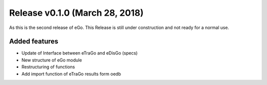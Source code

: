 Release v0.1.0 (March 28, 2018)
+++++++++++++++++++++++++++++++

As this is the second release of eGo. This Release is still under construction and not ready for a normal use.




Added features
--------------

* Update of Interface between eTraGo and eDisGo (specs)
* New structure of eGo module
* Restructuring of functions
* Add import function of eTraGo results form oedb
